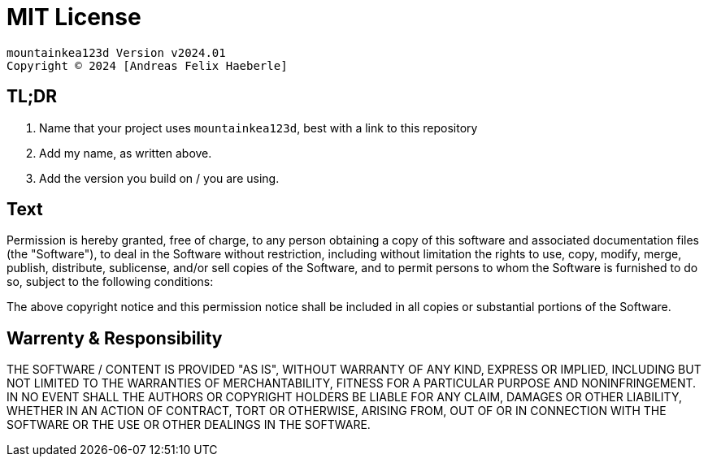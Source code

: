 = MIT License
:fullname: Andreas Felix Haeberle
:year: 2024

  mountainkea123d Version v2024.01
  Copyright © 2024 [Andreas Felix Haeberle]

== TL;DR
. Name that your project uses `mountainkea123d`, best with a link to this repository
. Add my name, as written above.
. Add the version you build on / you are using. 

== Text

Permission is hereby granted, free of charge, to any person obtaining a copy
of this software and associated documentation files (the "Software"), to deal
in the Software without restriction, including without limitation the rights
to use, copy, modify, merge, publish, distribute, sublicense, and/or sell
copies of the Software, and to permit persons to whom the Software is
furnished to do so, subject to the following conditions:

The above copyright notice and this permission notice shall be included in all
copies or substantial portions of the Software.

== Warrenty & Responsibility

THE SOFTWARE / CONTENT IS PROVIDED "AS IS", WITHOUT WARRANTY OF ANY KIND, EXPRESS OR
IMPLIED, INCLUDING BUT NOT LIMITED TO THE WARRANTIES OF MERCHANTABILITY,
FITNESS FOR A PARTICULAR PURPOSE AND NONINFRINGEMENT. IN NO EVENT SHALL THE
AUTHORS OR COPYRIGHT HOLDERS BE LIABLE FOR ANY CLAIM, DAMAGES OR OTHER
LIABILITY, WHETHER IN AN ACTION OF CONTRACT, TORT OR OTHERWISE, ARISING FROM,
OUT OF OR IN CONNECTION WITH THE SOFTWARE OR THE USE OR OTHER DEALINGS IN THE
SOFTWARE.
